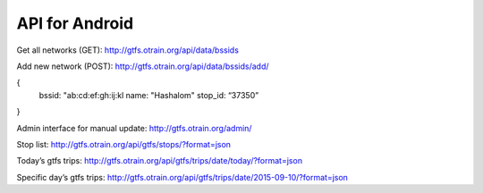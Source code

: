 API for Android
================

Get all networks (GET): 
http://gtfs.otrain.org/api/data/bssids

Add  new network (POST): 
http://gtfs.otrain.org/api/data/bssids/add/

{
  bssid: "ab:cd:ef:gh:ij:kl
  name: "Hashalom"
  stop_id: “37350”
}

Admin interface for manual update: 
http://gtfs.otrain.org/admin/

Stop list: 
http://gtfs.otrain.org/api/gtfs/stops/?format=json

Today’s gtfs trips: 
http://gtfs.otrain.org/api/gtfs/trips/date/today/?format=json

Specific day’s gtfs trips: 
http://gtfs.otrain.org/api/gtfs/trips/date/2015-09-10/?format=json
